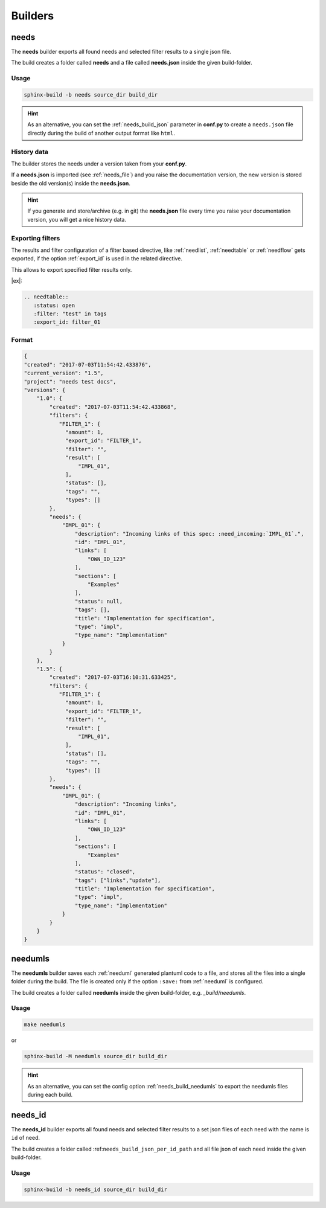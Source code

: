 .. _builders:

Builders
========

.. _needs_builder:

needs
-----
.. versionadded:: 0.1.30

The **needs** builder exports all found needs and selected filter results to a single json file.

The build creates a folder called **needs** and a file called **needs.json** inside the given build-folder.

Usage
+++++

.. code-block:: bash

    sphinx-build -b needs source_dir build_dir


.. hint::

   As an alternative, you can set the :ref:`needs_build_json` parameter in **conf.py** to create a ``needs.json`` file directly during the build
   of another output format like ``html``.

History data
++++++++++++

The builder stores the needs under a version taken from your **conf.py**.

If a **needs.json** is imported (see :ref:`needs_file`) and you raise the documentation version, the new version is stored beside the old
version(s) inside the **needs.json**.

.. hint::
   If you generate and store/archive (e.g. in git) the **needs.json** file
   every time you raise your documentation version, you will get a nice history data.

.. _filter_export:

Exporting filters
+++++++++++++++++

.. versionadded:: 0.3.11

The results and filter configuration of a filter based directive, like :ref:`needlist`, :ref:`needtable`
or :ref:`needflow` gets exported, if the option :ref:`export_id` is used in the related directive.

This allows to export specified filter results only.


|ex|:

.. code-block:: rst

   .. needtable::
      :status: open
      :filter: "test" in tags
      :export_id: filter_01


Format
++++++

.. code-block:: python

    {
    "created": "2017-07-03T11:54:42.433876",
    "current_version": "1.5",
    "project": "needs test docs",
    "versions": {
        "1.0": {
            "created": "2017-07-03T11:54:42.433868",
            "filters": {
               "FILTER_1": {
                 "amount": 1,
                 "export_id": "FILTER_1",
                 "filter": "",
                 "result": [
                     "IMPL_01",
                 ],
                 "status": [],
                 "tags": "",
                 "types": []
            },
            "needs": {
                "IMPL_01": {
                    "description": "Incoming links of this spec: :need_incoming:`IMPL_01`.",
                    "id": "IMPL_01",
                    "links": [
                        "OWN_ID_123"
                    ],
                    "sections": [
                        "Examples"
                    ],
                    "status": null,
                    "tags": [],
                    "title": "Implementation for specification",
                    "type": "impl",
                    "type_name": "Implementation"
                }
            }
        },
        "1.5": {
            "created": "2017-07-03T16:10:31.633425",
            "filters": {
               "FILTER_1": {
                 "amount": 1,
                 "export_id": "FILTER_1",
                 "filter": "",
                 "result": [
                     "IMPL_01",
                 ],
                 "status": [],
                 "tags": "",
                 "types": []
            },
            "needs": {
                "IMPL_01": {
                    "description": "Incoming links",
                    "id": "IMPL_01",
                    "links": [
                        "OWN_ID_123"
                    ],
                    "sections": [
                        "Examples"
                    ],
                    "status": "closed",
                    "tags": ["links","update"],
                    "title": "Implementation for specification",
                    "type": "impl",
                    "type_name": "Implementation"
                }
            }
        }
    }

.. _needumls_builder:

needumls
--------

The **needumls** builder saves each :ref:`needuml` generated plantuml code to a file, and stores all the files into a single folder during the build.
The file is created only if the option ``:save:`` from :ref:`needuml` is configured.

The build creates a folder called **needumls** inside the given build-folder, e.g. `_build/needumls`.

Usage
+++++

.. code-block:: bash

    make needumls

or

.. code-block:: bash

    sphinx-build -M needumls source_dir build_dir

.. hint::

    As an alternative, you can set the config option :ref:`needs_build_needumls` to export the needumls files during each build.


.. _needs_id_builder:

needs_id
--------
.. versionadded:: 1.3.0

The **needs_id** builder exports all found needs and selected filter results to a set json files of each need with the name is ``id`` of need.

The build creates a folder called :ref:``needs_build_json_per_id_path`` and all file json of each need inside the given build-folder.

Usage
+++++

.. code-block:: bash

    sphinx-build -b needs_id source_dir build_dir